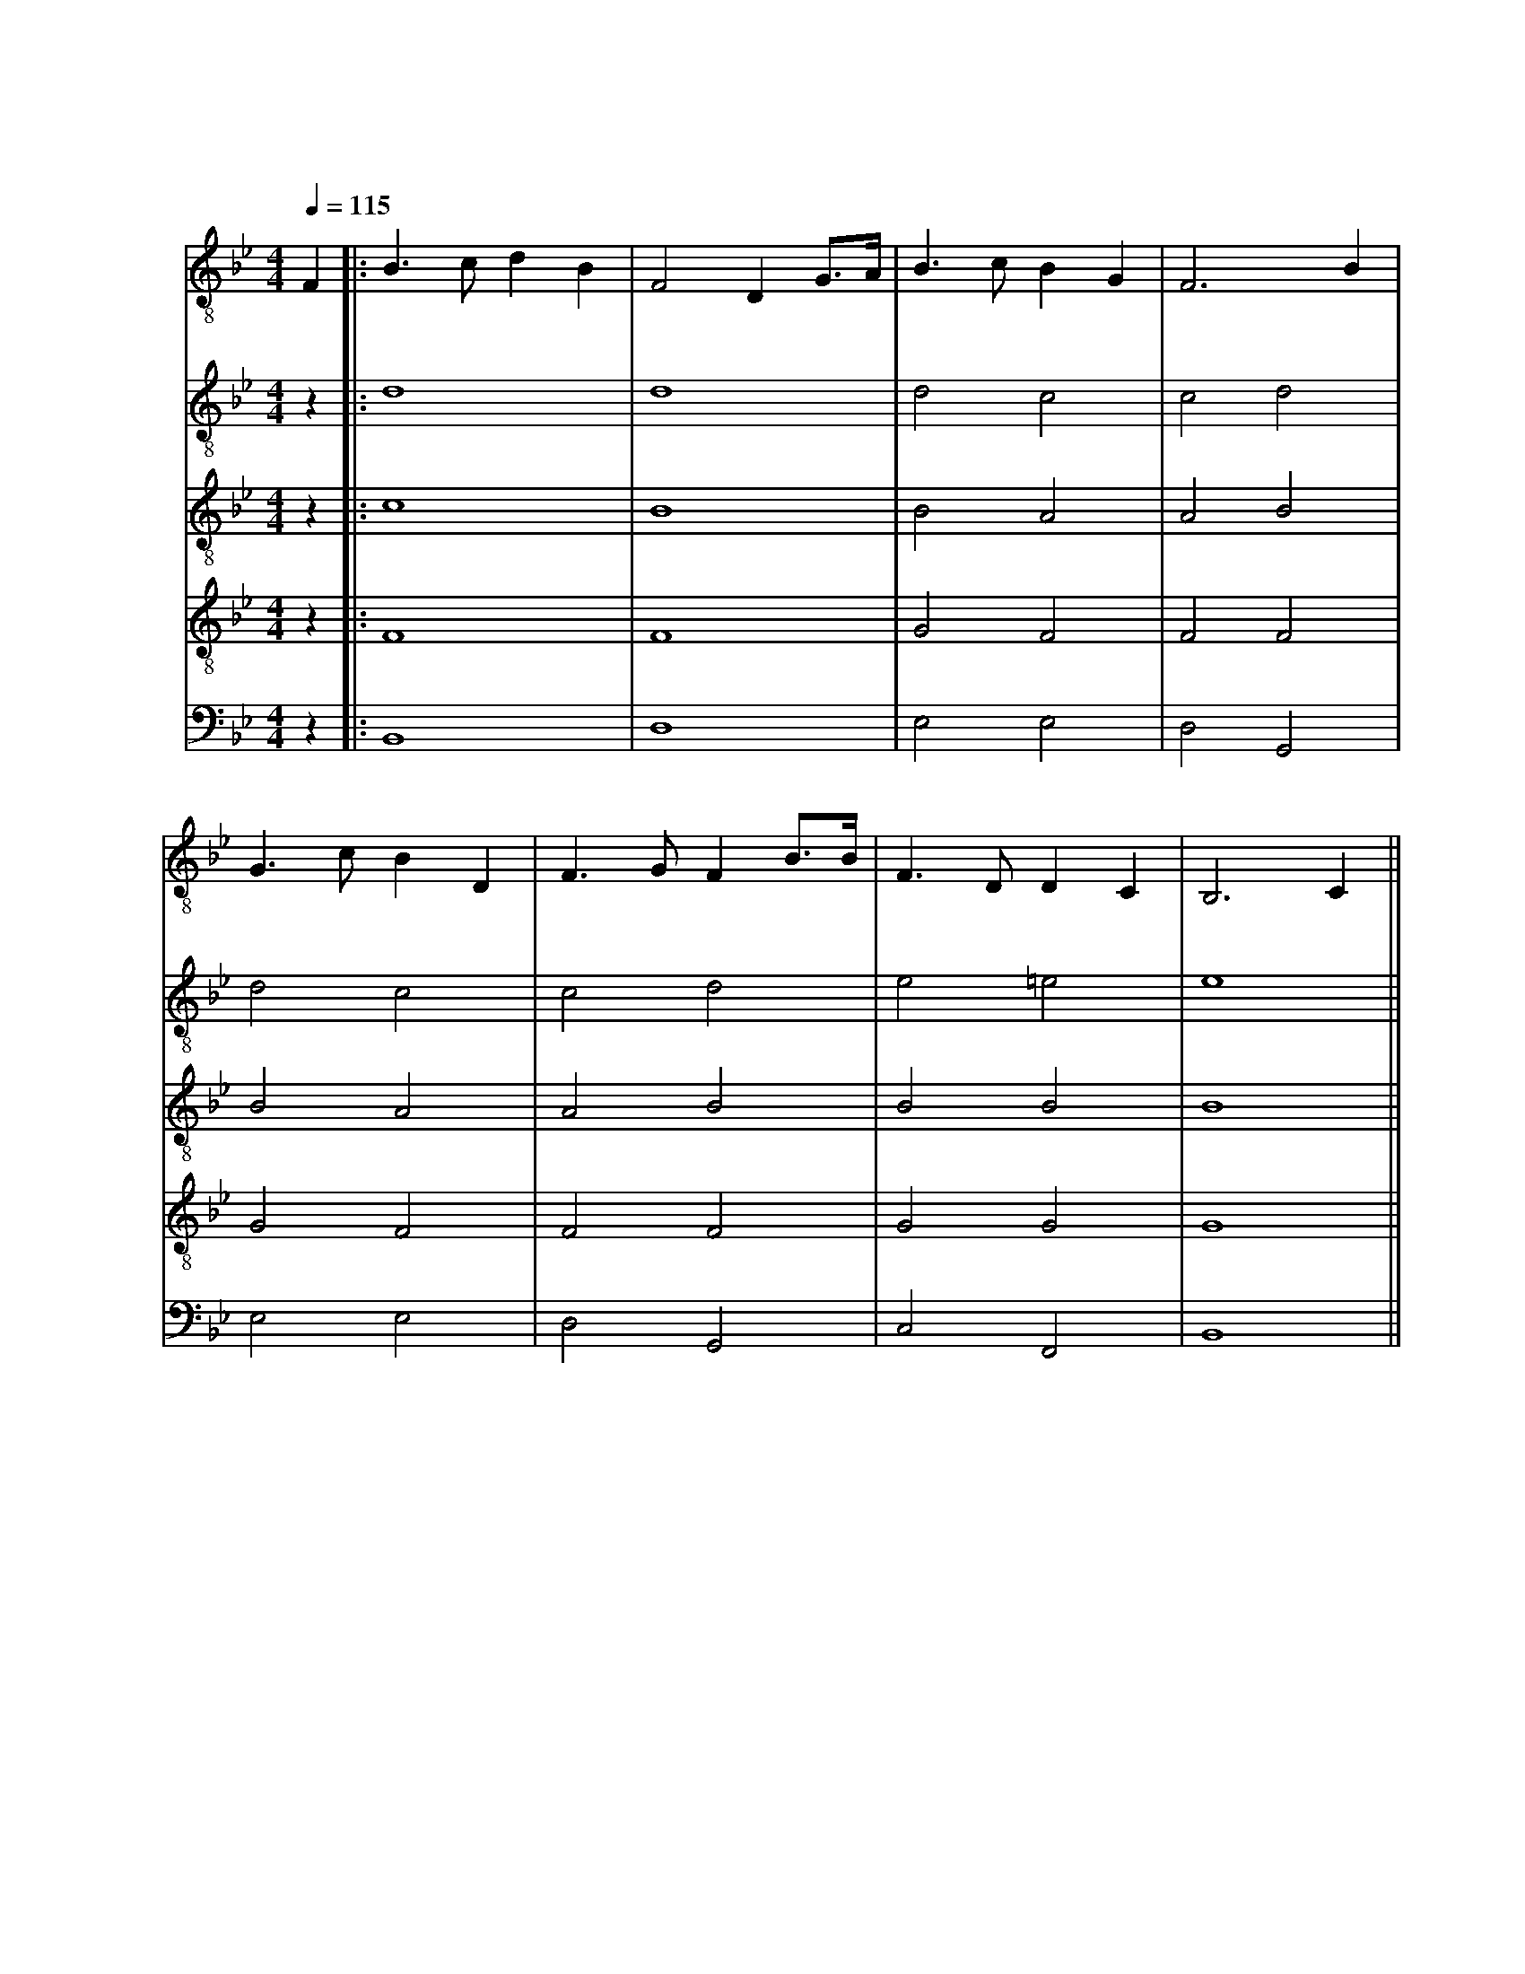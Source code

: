 X:1
T: 南山小学校校歌
M: 4/4
L: 1/8
Q: 1/4=115
K: Bb
[V: Top clef=treble-8 name="安奈" snm="安"]
F2||:B3cd2B2|F4D2 G3/2A1/2|B3cB2G2|F6B2|
w:あ ざ ぶ の お か に そ び え て た て る こ
w:* な み の や ま の か が や く れ き し ほ
[V: 2nd clef=treble-8 name="明日香" snm="明"]
z2||:d8|d8|d4c4|c4d4|
[V: 3rd clef=treble-8 name="諒悟" snm="諒"]
z2||:c8|B8|B4A4|A4B4|
[V: 4th clef=treble-8 name="治城" snm="治"]
z2||:F8|F8|G4F4|F4F4|
[V: 5th clef=bass name="圭太" snm="圭"]
z2||:B,,8|D,8|E,4 E,4|D,4 G,,4|
[V: Top]
G3cB2D2|F3GF2 B3/2B1/2|F3DD2C2|B,6C2||
w:う しゃ を め ぐ ー る き ぎ の わ か め の し
w:し ー の き しょう ー の そ ら す み わ た る は
[V: 2nd]
d4c4|c4d4|e4=e4|e8||
[V: 3rd]
B4A4|A4B4|B4B4|B8||
[V: 4th]
G4F4|F4F4|G4G4|G8||
[V: 5th]
E,4 E,4|D,4 G,,4|C,4 F,,4|B,,8||
[V: Top]
C3C CF2E|D2F2z2B3/2A1/2|G3GG2c2|c6 d3/2c1/2|
w:じ に の び ー ゆ く わ れ ら が す が た お お
w:て な き ー そ ら は わ れ ら が こ こ ろ お お
[V: 2nd]
d4c4|c4d4|e4e4|e8||
[V: 3rd]
B4A4|A4B4|B4B4|B8||
[V: 4th]
G4F4|F4F4|G4G4|G8||
[V: 5th]
E,4 E,4|D,4 G,,4|C,4 =E,,4|F,,8||
[V: Top]
B3B cB2G|F6 B3/2B1/2|F3D D2C2|B,6 z2||
w:す く す く ー と の び ゆ く す が た
w:ひ ろ び ろ ー と は て な き こ こ ろ
[V: 2nd]
d4c4|c4d4|e4=f4|e8||
[V: 3rd]
B4A4|A4B4|B4B4|B8||
[V: 4th]
G4F4|F4F4|G4G4|G8||
[V: 5th]
E,4 E,4|D,4 G,,4|C,4 F,,4|B,,8||
[V: Top]
F3/2G1/2 FD FB2c|d6 G3/2G1/2|F3d c2c2|B6 F2:|]
w:た の し く ま な ー ぶ わ れ ら は こ こ に み
w:む つ み て は げ ー む わ れ ら は こ こ に *
[V: 2nd]
d8|d8|d4e4|d8:|]
[V: 3rd]
B8|B8|B4c4|B8:|]
[V: 4th]
F8|F8|F4A4|F8:|]
[V: 5th]
B,,8|z1 B,,2C,1D,4|B,,4 F,,4|B,,8:|]
